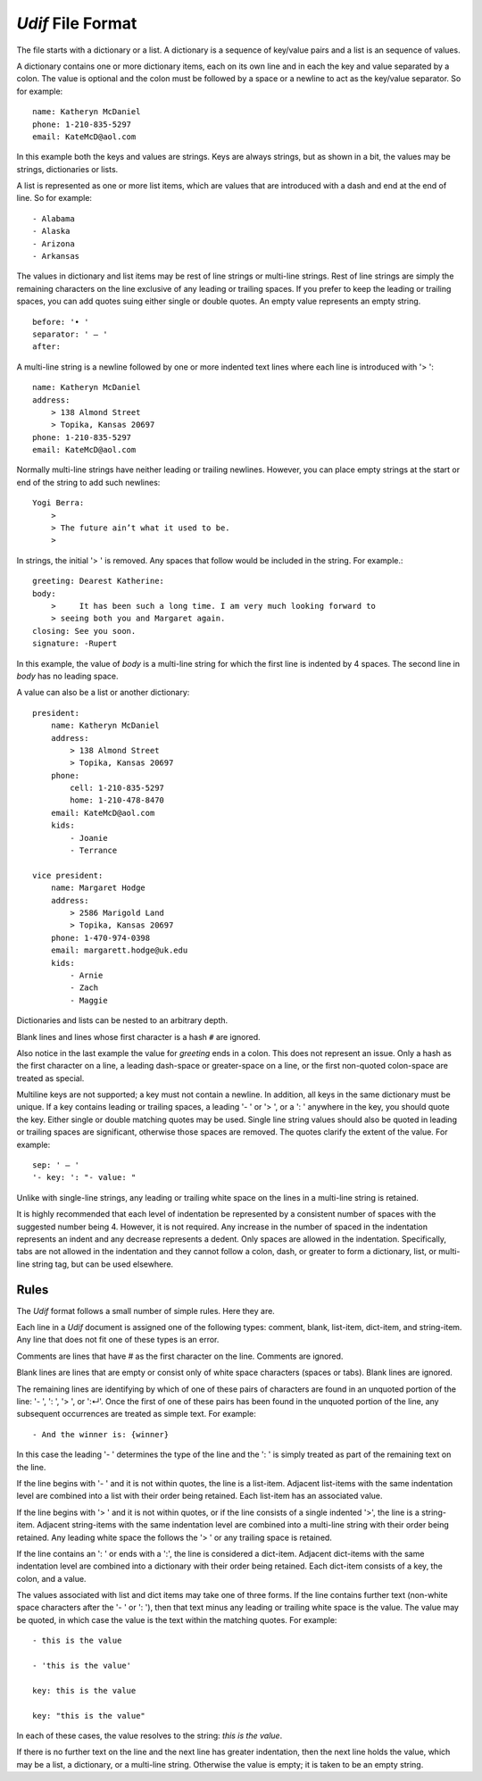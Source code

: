 *Udif* File Format
------------------

The file starts with a dictionary or a list. A dictionary is a sequence of 
key/value pairs and a list is an sequence of values.

A dictionary contains one or more dictionary items, each on its own line and in 
each the key and value separated by a colon.  The value is optional and the 
colon must be followed by a space or a newline to act as the key/value 
separator. So for example::

    name: Katheryn McDaniel
    phone: 1-210-835-5297
    email: KateMcD@aol.com

In this example both the keys and values are strings.  Keys are always strings, 
but as shown in a bit, the values may be strings, dictionaries or lists.

A list is represented as one or more list items, which are values that are 
introduced with a dash and end at the end of line. So for example::

    - Alabama
    - Alaska
    - Arizona
    - Arkansas

The values in dictionary and list items may be rest of line strings or 
multi-line strings.  Rest of line strings are simply the remaining characters on 
the line exclusive of any leading or trailing spaces.  If you prefer to keep the 
leading or trailing spaces, you can add quotes suing either single or double 
quotes.  An empty value represents an empty string.

::

    before: '• '
    separator: ' — '
    after:

A multi-line string is a newline followed by one or more indented text lines 
where each line is introduced with '> '::

    name: Katheryn McDaniel
    address:
        > 138 Almond Street
        > Topika, Kansas 20697
    phone: 1-210-835-5297
    email: KateMcD@aol.com

Normally multi-line strings have neither leading or trailing newlines.  However, 
you can place empty strings at the start or end of the string to add such 
newlines::

    Yogi Berra:
        >
        > The future ain’t what it used to be.
        >

In strings, the initial '> ' is removed. Any spaces that follow would be 
included in the string.  For example.::

    greeting: Dearest Katherine:
    body:
        >     It has been such a long time. I am very much looking forward to
        > seeing both you and Margaret again.
    closing: See you soon.
    signature: -Rupert

In this example, the value of *body* is a multi-line string for which the first 
line is indented by 4 spaces.  The second line in *body* has no leading space.

A value can also be a list or another dictionary::

    president:
        name: Katheryn McDaniel
        address:
            > 138 Almond Street
            > Topika, Kansas 20697
        phone:
            cell: 1-210-835-5297
            home: 1-210-478-8470
        email: KateMcD@aol.com
        kids:
            - Joanie
            - Terrance

    vice president:
        name: Margaret Hodge
        address:
            > 2586 Marigold Land
            > Topika, Kansas 20697
        phone: 1-470-974-0398
        email: margarett.hodge@uk.edu
        kids:
            - Arnie
            - Zach
            - Maggie

Dictionaries and lists can be nested to an arbitrary depth.

Blank lines and lines whose first character is a hash ``#`` are ignored.

Also notice in the last example the value for *greeting* ends in a colon.  This 
does not represent an issue. Only a hash as the first character on a line, 
a leading dash-space or greater-space on a line, or the first non-quoted 
colon-space are treated as special.

Multiline keys are not supported; a key must not contain a newline. In addition, 
all keys in the same dictionary must be unique. If a key contains leading or 
trailing spaces, a leading '- ' or '> ', or a ': ' anywhere in the key, you 
should quote the key.  Either single or double matching quotes may be used.  
Single line string values should also be quoted in leading or trailing spaces 
are significant, otherwise those spaces are removed. The quotes clarify the 
extent of the value.
For example::

    sep: ' — '
    '- key: ': "- value: "

Unlike with single-line strings, any leading or trailing white space on the 
lines in a multi-line string is retained.

It is highly recommended that each level of indentation be represented by 
a consistent number of spaces with the suggested number being 4. However, it is 
not required. Any increase in the number of spaced in the indentation represents 
an indent and any decrease represents a dedent. Only spaces are allowed in the 
indentation.  Specifically, tabs are not allowed in the indentation and they 
cannot follow a colon, dash, or greater to form a dictionary, list, or 
multi-line string tag, but can be used elsewhere.


Rules
~~~~~

The *Udif* format follows a small number of simple rules. Here they are.

Each line in a *Udif* document is assigned one of the following types: comment, 
blank, list-item, dict-item, and string-item.  Any line that does not fit one of 
these types is an error.

Comments are lines that have `#` as the first character on the line. Comments 
are ignored.

Blank lines are lines that are empty or consist only of white space characters 
(spaces or tabs).  Blank lines are ignored.

The remaining lines are identifying by which of one of these pairs of characters 
are found in an unquoted portion of the line: '- ', ': ', '> ', or ':↵'.  Once 
the first of one of these pairs has been found in the unquoted portion of the 
line, any subsequent occurrences are treated as simple text.  For example::

    - And the winner is: {winner}

In this case the leading '- ' determines the type of the line and the ': ' is 
simply treated as part of the remaining text on the line.

If the line begins with '- ' and it is not within quotes, the line is 
a list-item.  Adjacent list-items with the same indentation level are combined 
into a list with their order being retained.  Each list-item has an associated 
value.

If the line begins with '> ' and it is not within quotes, or if the line 
consists of a single indented '>', the line is a string-item.  Adjacent 
string-items with the same indentation level are combined into a multi-line 
string with their order being retained.  Any leading white space the follows the 
'> ' or any trailing space is retained.

If the line contains an ': ' or ends with a ':', the line is considered 
a dict-item.  Adjacent dict-items with the same indentation level are combined 
into a dictionary with their order being retained.  Each dict-item consists of 
a key, the colon, and a value.

The values associated with list and dict items may take one of three forms. If 
the line contains further text (non-white space characters after the '- ' or ': 
'), then that text minus any leading or trailing white space is the value.  The 
value may be quoted, in which case the value is the text within the matching 
quotes. For example::

    - this is the value

    - 'this is the value'

    key: this is the value

    key: "this is the value"

In each of these cases, the value resolves to the string: `this is the value`.

If there is no further text on the line and the next line has greater 
indentation, then the next line holds the value, which may be a list, 
a dictionary, or a multi-line string.  Otherwise the value is empty; it is taken 
to be an empty string. 
